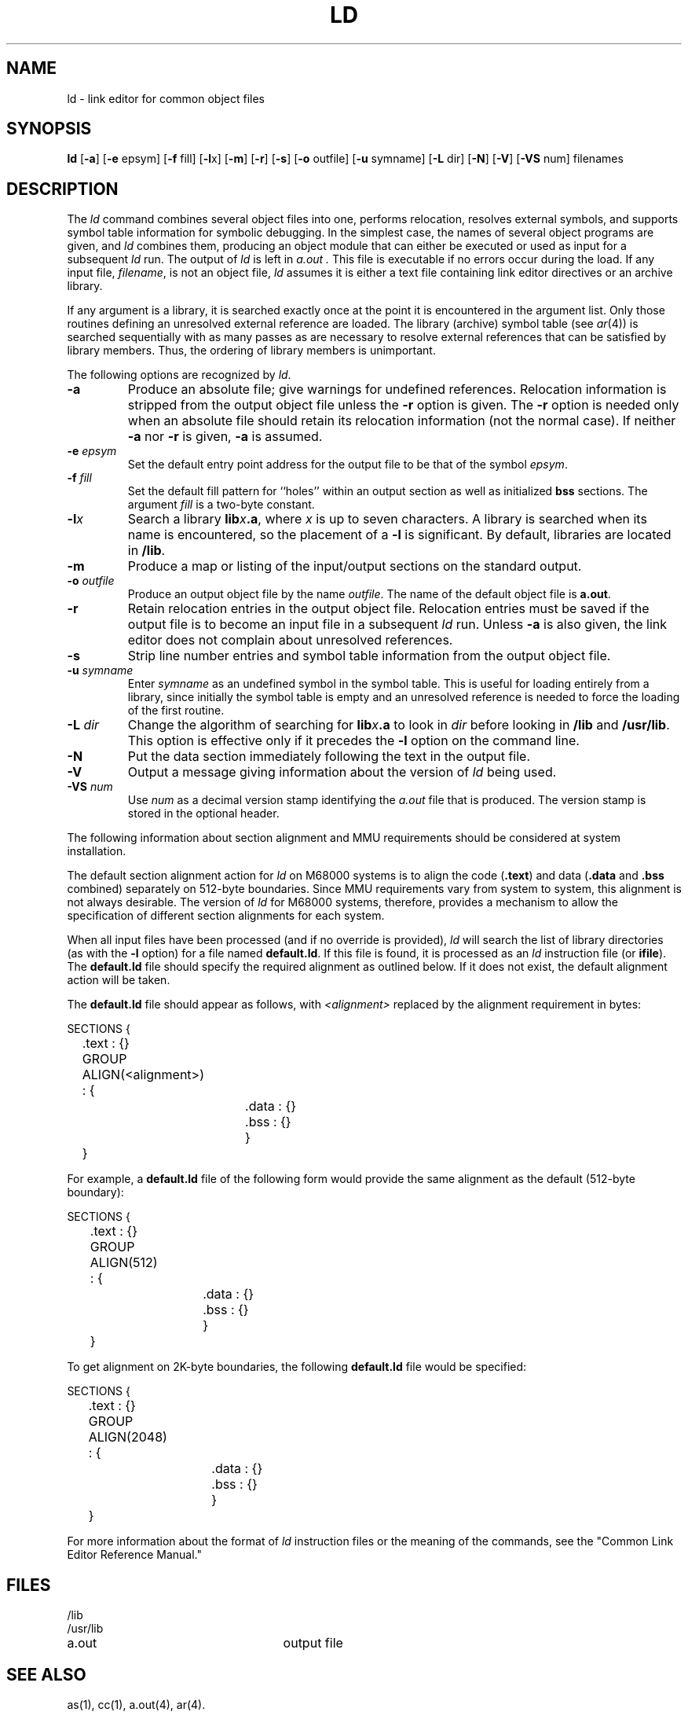 .TH LD 1  
.SH NAME
ld \- link editor for common object files
.SH SYNOPSIS
.B ld
.RB [ \-a ]
.RB [ \-e " epsym]"
.RB [ \-f " fill]
.RB [ \-l x]
.RB [ \-m ]
.RB [ \-r ]
.RB [ \-s ]
.RB [ \-o " outfile]"
.RB [ \-u " symname]"
.RB [ \-L " dir]"
.RB [ \-N ]
.RB [ \-V ]
.RB [ \-VS " num]
filenames
.SH DESCRIPTION
The
.I ld
command
combines several
object files into one,
performs relocation,
resolves external symbols,
and supports symbol table information
for symbolic debugging.
In the simplest case, the names of several object
programs are given, and
.I ld
combines them, producing
an object module that can either be executed or
used as input for a subsequent
.I ld
run.
The output of
.I ld
is left in
.I a.out .
This file is executable
if no errors occur during the load.
If any input file,
.IR filename ,
is not an object file,
.I ld
assumes it is either a text file containing link editor directives
or an archive library.
.PP
If any argument is a library, it is searched exactly once
at the point it is encountered in the argument list.
Only those routines defining an unresolved external
reference are loaded.
The library (archive) symbol table (see
.IR ar (4))
is searched sequentially with as many passes as are necessary to resolve external
references that can be satisfied by library members.  Thus, the ordering
of library members is unimportant.
.PP
The following options are recognized by
.IR ld .
.TP
.BR \-a
Produce an absolute file; give warnings for undefined
references.  Relocation information is stripped from
the output object file unless the 
.BR  \-r
option is given.  The 
.BR \-r 
option is needed only when an absolute file should
retain its relocation information (not the normal
case).  If neither
.BR \-a
nor 
.BR \-r 
is given,
.BR \-a
is assumed.
.TP
.BI \-e " epsym"
Set the default entry point address for the output file to be that of
the symbol
.IR epsym .
.TP
.BI \-f " fill"
Set the default fill pattern for ``holes'' within
an output section as well as initialized \f3bss\f1 sections.
The argument \fIfill\fP is a two-byte constant.
.TP
.BI \-l "x"
Search a library 
.BI lib x\c
.BR .a ,
where \fIx\fP is up to seven characters.  A
library is searched when its name is encountered, so 
the placement of a
.BR \-l
is significant.  By default, libraries are located
in \f3/lib\f1.
.TP
.BR \-m
Produce a map or listing of the input/output sections
on the standard output.
.TP
.BI \-o " outfile"
Produce an output object file by the name 
.IR outfile .
The name of the default object file is
.BR a.out .
.TP
.BR \-r
Retain relocation entries in the output object
file.
Relocation entries must be saved if the 
output file is to become an input file in a
subsequent \fIld\fP run.
Unless 
.BR \-a
is also given, the link editor does not complain
about
unresolved references.
.TP
.BR \-s
Strip line number entries and
symbol table information
from the output object file.
.TP
.BI \-u " symname"
Enter \fIsymname\fP as an undefined symbol 
in the symbol table.
This is useful
for loading entirely from a library, since initially the symbol
table is empty and an unresolved reference is needed
to force the loading of the first routine.
.TP
.BI \-L " dir"
Change the algorithm of searching for
.BI lib x\c
.BR .a
to look in
.IR dir
before looking in \f3/lib\f1 and \f3/usr/lib\f1.  This option
is effective only if it precedes the
.BR \-l " option on the command line."
.TP
.BR \-N
Put the data section immediately following the text in the output file.
.TP
.B \-V
Output a message giving information about the version of \fIld\fP
being used.
.TP
.BI \-VS " num"
Use \fInum\fP
as a decimal version stamp identifying the 
.I a.out
file that is produced.  The version
stamp is stored in the optional header.
.br
.DT
.PP
The following information about
section alignment and MMU requirements should be considered
at system installation.
.PP
The default section alignment action for \fIld\fR on M68000
systems is to 
align the code (\f3.text\f1) and data (\f3.data\f1 and \f3.bss\f1
combined) separately 
on 512-byte boundaries.  Since MMU requirements vary
from system to system, 
this alignment is not always desirable.  The version of \fIld\fR
for M68000
systems, therefore, provides a mechanism to allow the specification of 
different section alignments for each system.
.PP
When all input files have been processed
(and if no override is provided),
\fIld\fR will search the list of library directories
(as with the \fB-l\fR option)
for a file named \fBdefault.ld\fR.  If this file is
found, it is processed
as an \fIld\fR instruction file (or \fBifile\fR).  The
\fBdefault.ld\fR file should 
specify the required alignment as outlined below.  If it does not exist, 
the default alignment action will be taken.
.PP
The \fBdefault.ld\fR file should appear as follows,
with \fI<alignment>\fR replaced
by the alignment requirement in bytes:
.PP
.nf
SECTIONS {
	.text : {}
	GROUP ALIGN(<alignment>) : {
			   .data : {}
			   .bss  : {}
			   }
	}
.fi
.PP
For example, a \fBdefault.ld\fR file of the following
form would provide the
same alignment as the default (512-byte boundary):
.PP
.nf
SECTIONS {
	.text : {}
	GROUP ALIGN(512) : {
			   .data : {}
			   .bss  : {}
			   }
	}
.fi
.PP
To get alignment on 2K-byte boundaries, the
following \fBdefault.ld\fR file
would be specified:
.PP
.nf
SECTIONS {
	.text : {}
	GROUP ALIGN(2048) : {
			    .data : {}
			    .bss : {}
			    }
	 }
.fi
.PP
For more information about the format of \fIld\fR instruction
files or the
meaning of the commands, see the "Common Link Editor Reference Manual."
.SH FILES
.PD 0
/lib
.br
/usr/lib
.TP 25
a.out
output file
.PD
.SH "SEE ALSO"
as(1), cc(1), a.out(4), ar(4).
.SH WARNINGS
Through its options and input directives, the common link editor gives
users great flexibility;
however, those who use the input directives must assume
some added responsibilities.
Input directives should insure the following properties
for programs:
.IP \- 5
C defines a zero pointer as null.
A pointer to which zero has been assigned must
not point to any object.
To satisfy this, users must not place any object
at virtual address zero in the data space.
.IP \- 5
When the link editor is called through \fIcc\fP(1),
a startup routine is linked with the user's program.
This routine calls exit ( ) (see \fIexit\fP(2)) after
execution of the main program.  If the user calls
the link editor directly, then the user must insure
that the program always calls exit( ) rather than 
falling through the end of the entry routine.
'\" \%W\%
.\"	@(#)ld.1	1.13	

